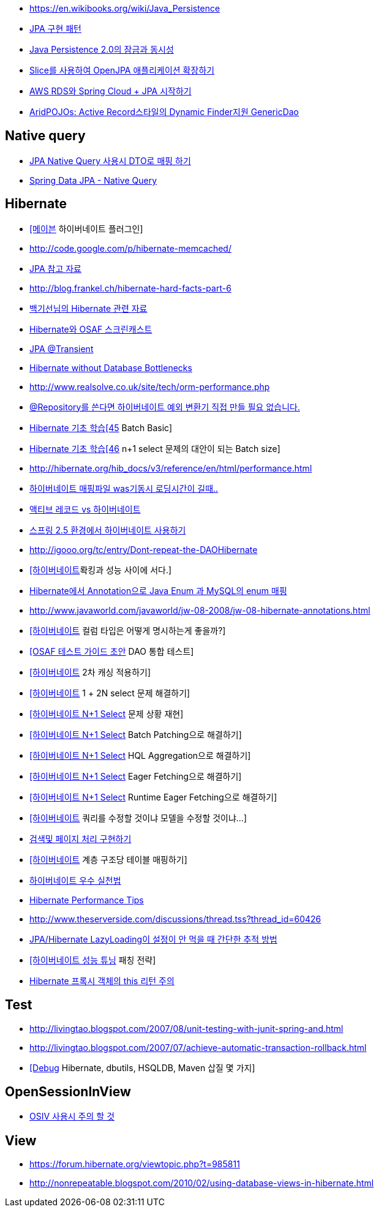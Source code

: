 * https://en.wikibooks.org/wiki/Java_Persistence
* http://whiteship.me/2316[JPA 구현 패턴]
* http://blog.sdnkorea.com/blog/846[Java Persistence 2.0의 잠금과 동시성]
* http://www.ibm.com/developerworks/kr/library/os-openjpa/index.html[Slice를 사용하여 OpenJPA 애플리케이션 확장하기]
* https://greencrayon00.wordpress.com/2015/10/16/aws-rds%EC%99%80-spring-cloud-jpa-%EC%8B%9C%EC%9E%91%ED%95%98%EA%B8%B0/[AWS RDS와 Spring Cloud + JPA 시작하기]
* http://toby.epril.com/?p=322[AridPOJOs: Active Record스타일의 Dynamic Finder지원 GenericDao]

== Native query
* https://medium.com/@SlackBeck/jpa-native-query-%EC%82%AC%EC%9A%A9%EC%8B%9C-dto%EB%A1%9C-%EB%A7%A4%ED%95%91-%ED%95%98%EA%B8%B0-64625780c758[JPA Native Query 사용시 DTO로 매핑 하기]
* https://www.logicbig.com/tutorials/spring-framework/spring-data/native-query.html[Spring Data JPA - Native Query]



== Hibernate
* http://whiteship.me/2451[[메이븐] 하이버네이트 플러그인]
* http://code.google.com/p/hibernate-memcached/[http://code.google.com/p/hibernate-memcached/]
* http://www.javajigi.net/pages/viewpage.action?pageId=278757380[JPA 참고 자료]
* http://blog.frankel.ch/hibernate-hard-facts-part-6[http://blog.frankel.ch/hibernate-hard-facts-part-6]
* http://whiteship.tistory.com/category/Hibernate[백기선님의 Hibernate 관련 자료]
* http://toby.epril.com/?p=374[Hibernate와 OSAF 스크린캐스트]
* http://whiteship.tistory.com/1169[JPA @Transient]
* http://www.infoq.com/vendorcontent/show.action?vcr=262[Hibernate without Database Bottlenecks]
* http://www.realsolve.co.uk/site/tech/orm-performance.php[http://www.realsolve.co.uk/site/tech/orm-performance.php]
* http://whiteship.me/2043[@Repository를 쓴다면 하이버네이트 예외 변환기 직접 만들 필요 없습니다.]
* http://chanwook.tistory.com/396[Hibernate 기초 학습[45] Batch Basic]
* http://chanwook.tistory.com/710[Hibernate 기초 학습[46] n+1 select 문제의 대안이 되는 Batch size]
* http://hibernate.org/hib_docs/v3/reference/en/html/performance.html[http://hibernate.org/hib_docs/v3/reference/en/html/performance.html]
* http://forum.ksug.org/viewtopic.php?f=7&t=376&p=1770#p1770[하이버네이트 매핑파일 was기동시 로딩시간이 길때..]
* http://blog.naver.com/scroco?Redirect=Log&logNo=50008520295[액티브 레코드 vs 하이버네이트]
* http://whiteship.me/2140[스프링 2.5 환경에서 하이버네이트 사용하기]
* http://igooo.org/tc/entry/Dont-repeat-the-DAOHibernate[http://igooo.org/tc/entry/Dont-repeat-the-DAOHibernate]
* http://whiteship.me/2312[[하이버네이트]롹킹과 성능 사이에 서다.]
* http://kwon37xi.egloos.com/4213045[Hibernate에서 Annotation으로 Java Enum 과 MySQL의 enum 매핑]
* http://www.javaworld.com/javaworld/jw-08-2008/jw-08-hibernate-annotations.html[http://www.javaworld.com/javaworld/jw-08-2008/jw-08-hibernate-annotations.html]
* http://whiteship.tistory.com/2445[[하이버네이트] 컬럼 타입은 어떻게 명시하는게 좋을까?]
* http://whiteship.me/2362[[OSAF 테스트 가이드 초안] DAO 통합 테스트]
* http://whiteship.tistory.com/2372[[하이버네이트] 2차 캐싱 적용하기]
* http://whiteship.tistory.com/2373[[하이버네이트] 1 + 2N select 문제 해결하기]
* http://whiteship.me/?p=12934[[하이버네이트 N+1 Select] 문제 상황 재현]
* http://whiteship.me/?p=12950[[하이버네이트 N+1 Select] Batch Patching으로 해결하기]
* http://whiteship.me/?p=12975[[하이버네이트 N+1 Select] HQL Aggregation으로 해결하기]
* http://whiteship.me/?p=12988[[하이버네이트 N+1 Select] Eager Fetching으로 해결하기]
* http://whiteship.me/?p=12997[[하이버네이트 N+1 Select] Runtime Eager Fetching으로 해결하기]
* http://whiteship.tistory.com/2376[[하이버네이트] 쿼리를 수정할 것이냐 모델을 수정할 것이냐...]
* http://whiteship.me/2681[검색및 페이지 처리 구현하기]
* http://whiteship.me/?p=12700[[하이버네이트] 계층 구조당 테이블 매핑하기]
* http://gyumee.egloos.com/2764295[하이버네이트 우수 실천법]
* http://www.javajigi.net/display/FRAMEWORK/Hibernate+Performance+Tips[Hibernate Performance Tips]
* http://www.theserverside.com/discussions/thread.tss?thread_id=60426[http://www.theserverside.com/discussions/thread.tss?thread_id=60426]
* http://kwon37xi.egloos.com/4679102[ JPA/Hibernate LazyLoading이 설정이 안 먹을 때 간단한 추적 방법]
* http://whiteship.me/?p=12930[[하이버네이트 성능 튜닝] 패칭 전략]
* http://javacan.tistory.com/212[Hibernate 프록시 객체의 this 리턴 주의]

== Test
* http://livingtao.blogspot.com/2007/08/unit-testing-with-junit-spring-and.html[http://livingtao.blogspot.com/2007/08/unit-testing-with-junit-spring-and.html]
* http://livingtao.blogspot.com/2007/07/achieve-automatic-transaction-rollback.html[http://livingtao.blogspot.com/2007/07/achieve-automatic-transaction-rollback.html]
* http://kwon37xi.egloos.com/3944496[[Debug] Hibernate, dbutils, HSQLDB, Maven 삽질 몇 가지]

== OpenSessionInView
* http://whiteship.tistory.com/1636[OSIV 사용시 주의 할 것]

== View
* https://forum.hibernate.org/viewtopic.php?t=985811[https://forum.hibernate.org/viewtopic.php?t=985811]
* http://nonrepeatable.blogspot.com/2010/02/using-database-views-in-hibernate.html[http://nonrepeatable.blogspot.com/2010/02/using-database-views-in-hibernate.html]
